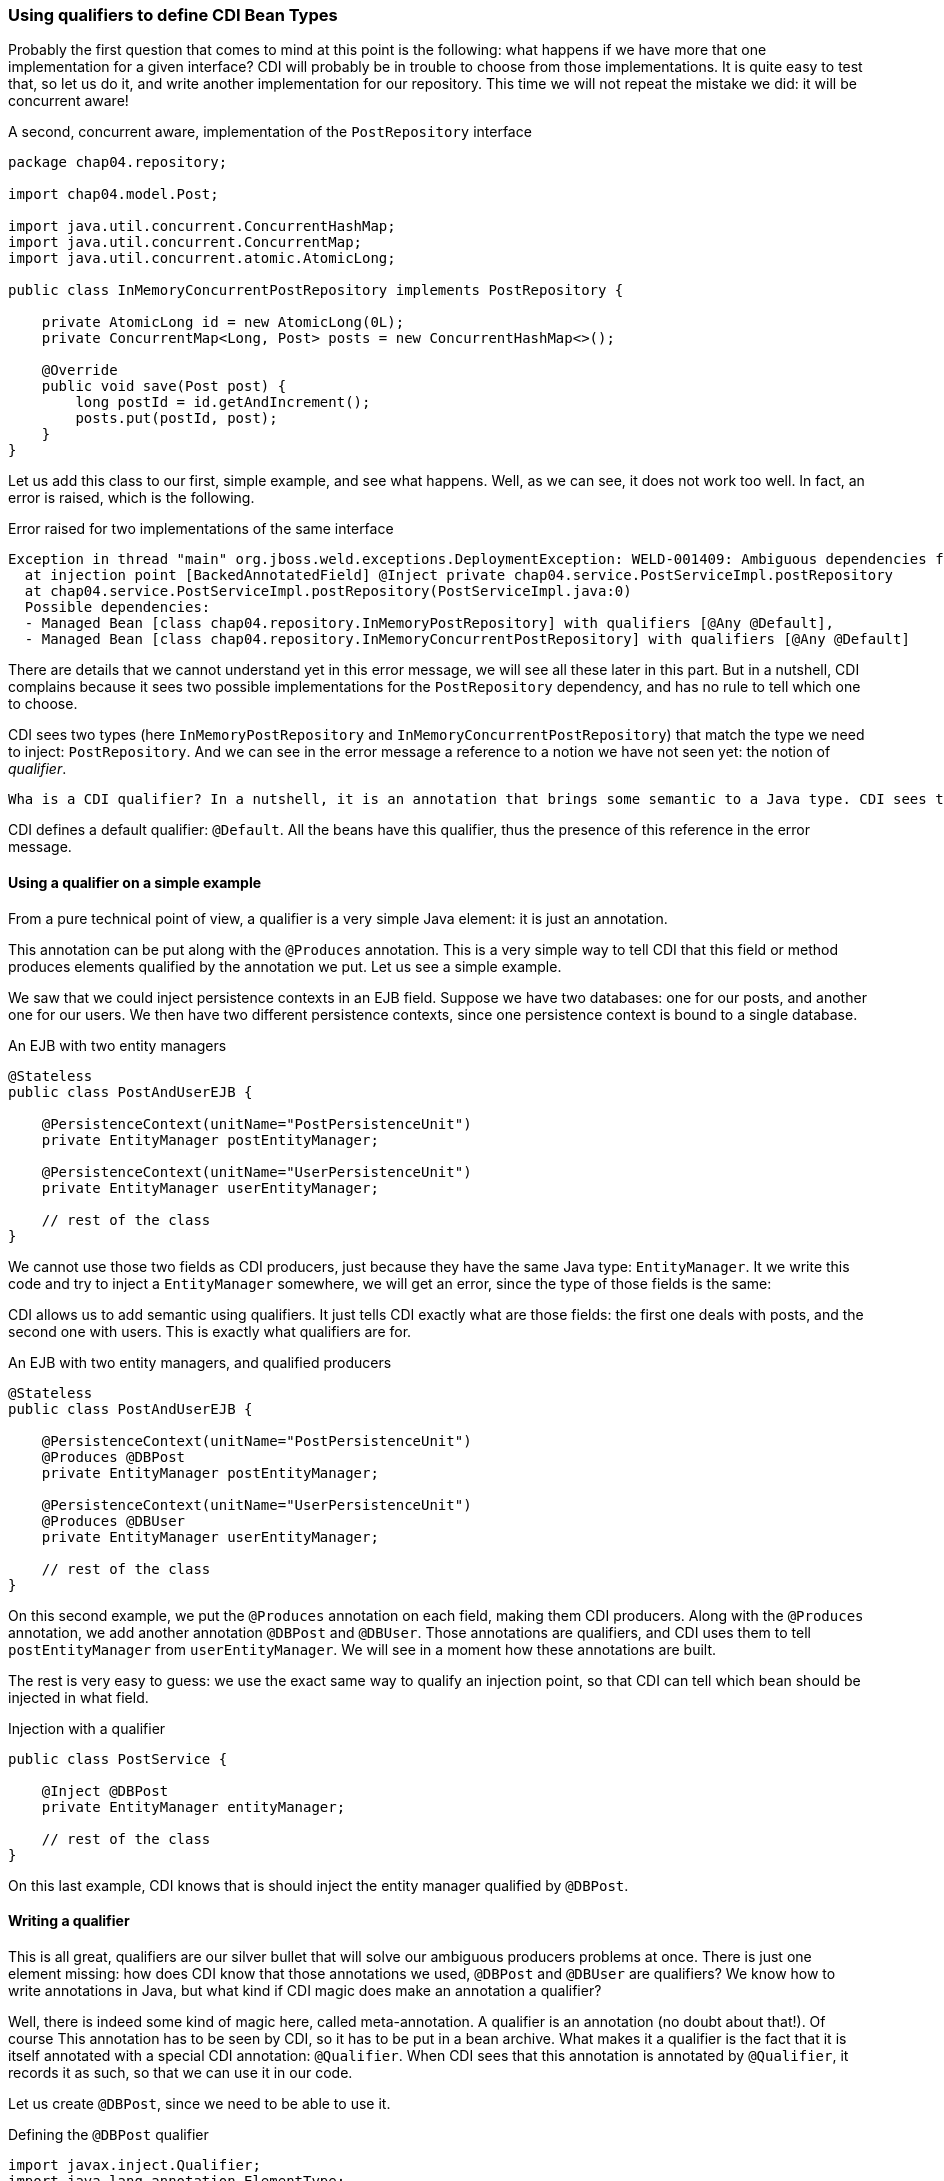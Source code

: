
=== Using qualifiers to define CDI Bean Types

Probably the first question that comes to mind at this point is the following: what happens if we have more that one implementation for a given interface? CDI will probably be in trouble to choose from those implementations. It is quite easy to test that, so let us do it, and write another implementation for our repository. This time we will not repeat the mistake we did: it will be concurrent aware!

[[app_listing]]
.A second, concurrent aware, implementation of the `PostRepository` interface
[source,java]
----
package chap04.repository;

import chap04.model.Post;

import java.util.concurrent.ConcurrentHashMap;
import java.util.concurrent.ConcurrentMap;
import java.util.concurrent.atomic.AtomicLong;

public class InMemoryConcurrentPostRepository implements PostRepository {

    private AtomicLong id = new AtomicLong(0L);
    private ConcurrentMap<Long, Post> posts = new ConcurrentHashMap<>();

    @Override
    public void save(Post post) {
        long postId = id.getAndIncrement();
        posts.put(postId, post);
    }
}
----

Let us add this class to our first, simple example, and see what happens. Well, as we can see, it does not work too well. In fact, an error is raised, which is the following.

[[app_listing]]
.Error raised for two implementations of the same interface
[source]
----
Exception in thread "main" org.jboss.weld.exceptions.DeploymentException: WELD-001409: Ambiguous dependencies for type PostRepository with qualifiers @Default
  at injection point [BackedAnnotatedField] @Inject private chap04.service.PostServiceImpl.postRepository
  at chap04.service.PostServiceImpl.postRepository(PostServiceImpl.java:0)
  Possible dependencies:
  - Managed Bean [class chap04.repository.InMemoryPostRepository] with qualifiers [@Any @Default],
  - Managed Bean [class chap04.repository.InMemoryConcurrentPostRepository] with qualifiers [@Any @Default]
----

There are details that we cannot understand yet in this error message, we will see all these later in this part. But in a nutshell, CDI complains because it sees two possible implementations for the `PostRepository` dependency, and has no rule to tell which one to choose.

CDI sees two types (here `InMemoryPostRepository` and `InMemoryConcurrentPostRepository`) that match the type we need to inject: `PostRepository`. And we can see in the error message a reference to a notion we have not seen yet: the notion of _qualifier_.

 Wha is a CDI qualifier? In a nutshell, it is an annotation that brings some semantic to a Java type. CDI sees this annotation and can tell two beans that have the same Java type. Thus, CDI can choose which bean should be used, with this qualifier.

CDI defines a default qualifier: `@Default`. All the beans have this qualifier, thus the presence of this reference in the error message.

==== Using a qualifier on a simple example

From a pure technical point of view, a qualifier is a very simple Java element: it is just an annotation.

This annotation can be put along with the `@Produces` annotation. This is a very simple way to tell CDI that this field or method produces elements qualified by the annotation we put. Let us see a simple example.

We saw that we could inject persistence contexts in an EJB field. Suppose we have two databases: one for our posts, and another one for our users. We then have two different persistence contexts, since one persistence context is bound to a single database.

[[app_listing]]
.An EJB with two entity managers
[source,java]
----
@Stateless
public class PostAndUserEJB {

    @PersistenceContext(unitName="PostPersistenceUnit")
    private EntityManager postEntityManager;

    @PersistenceContext(unitName="UserPersistenceUnit")
    private EntityManager userEntityManager;

    // rest of the class
}
----

We cannot use those two fields as CDI producers, just because they have the same Java type: `EntityManager`. It we write this code and try to inject a `EntityManager` somewhere, we will get an error, since the type of those fields is the same:

CDI allows us to add semantic using qualifiers. It just tells CDI exactly what are those fields: the first one deals with posts, and the second one with users. This is exactly what qualifiers are for.

[[app_listing]]
.An EJB with two entity managers, and qualified producers
[source,java]
----
@Stateless
public class PostAndUserEJB {

    @PersistenceContext(unitName="PostPersistenceUnit")
    @Produces @DBPost
    private EntityManager postEntityManager;

    @PersistenceContext(unitName="UserPersistenceUnit")
    @Produces @DBUser
    private EntityManager userEntityManager;

    // rest of the class
}
----

On this second example, we put the `@Produces` annotation on each field, making them CDI producers. Along with the `@Produces` annotation, we add another annotation `@DBPost` and `@DBUser`. Those annotations are qualifiers, and CDI uses them to tell `postEntityManager` from `userEntityManager`. We will see in a moment how these annotations are built.

The rest is very easy to guess: we use the exact same way to qualify an injection point, so that CDI can tell which bean should be injected in what field.

[[app_listing]]
.Injection with a qualifier
[source,java]
----
public class PostService {

    @Inject @DBPost
    private EntityManager entityManager;

    // rest of the class
}
----

On this last example, CDI knows that is should inject the entity manager qualified by `@DBPost`.

==== Writing a qualifier

This is all great, qualifiers are our silver bullet that will solve our ambiguous producers problems at once. There is just one element missing: how does CDI know that those annotations we used, `@DBPost` and `@DBUser` are qualifiers? We know how to write annotations in Java, but what kind if CDI magic does make an annotation a qualifier?

Well, there is indeed some kind of magic here, called meta-annotation. A qualifier is an annotation (no doubt about that!). Of course This annotation has to be seen by CDI, so it has to be put in a bean archive. What makes it a qualifier is the fact that it is itself annotated with a special CDI annotation: `@Qualifier`. When CDI sees that this annotation is annotated by `@Qualifier`, it records it as such, so that we can use it in our code.

Let us create `@DBPost`, since we need to be able to use it.

[[app_listing]]
.Defining the `@DBPost` qualifier
[source,java]
----
import javax.inject.Qualifier;
import java.lang.annotation.ElementType;
import java.lang.annotation.Retention;
import java.lang.annotation.RetentionPolicy;
import java.lang.annotation.Target;

@Qualifier // <1>
@Retention(RetentionPolicy.RUNTIME) // <2>
@Target({ElementType.METHOD, // <3>
         ElementType.FIELD,
         ElementType.PARAMETER,
         ElementType.TYPE})
public @interface DBPost {
}
----
<1> This is the annotation CDI needs to tell that `DBPost` is a qualifier
<2> Of course a qualifier is analyzed by CDI when we launch our application, se we need it at runtime
<3> those are the Java elements we can put our `DBPost` annotation on. This list has to be compatible with `@Produces` and `@Inject`, since a qualifier has to be put with those two annotations.

A qualifier might look a little tricky to create. The use of this meta-annotation is not a very common pattern. The fact is: CDI relies a lot on annotations, and uses this pattern in many places. So this is the right time to get used to it.

This pattern is in fact very easy to follow. Just create the annotation you need, add this special CDI annotation to it, `@Qualifier` in our example, and that is it, we have a new qualifier.

===== Qualifiers with attributes

It is legal for a qualifier to define attributes. In that case, CDI will compare the two annotations along with the values of their attributes. Those values are compared with their respective `equals()` method, as we expected.

A qualifier may also define attributes that are not taken into account in the comparison. In this case, this attribute should be annotated with `@Nonbinding`.

In the case an annotation attribute type is an array, then it should be annotated with `@Nonbinding`. If not, then non predictable or implementation dependent results will occur.

Let us see that on an example. We could have created one annotation `@DB` with a default value to tell from the user database and the post database.

[[app_listing]]
.Defining the `DBType` enumeration
[source,java]
----
public enum DBType {

    POST, USER
}
----

[[app_listing]]
.Defining the `DB` qualifier, with a `DBype` attribute
[source,java]
----
import javax.enterprise.util.Nonbinding;
import javax.inject.Qualifier;
import java.lang.annotation.ElementType;
import java.lang.annotation.Retention;
import java.lang.annotation.RetentionPolicy;
import java.lang.annotation.Target;

@Qualifier // <1>
@Retention(RetentionPolicy.RUNTIME)
@Target({ElementType.METHOD,
         ElementType.FIELD,
         ElementType.PARAMETER,
         ElementType.TYPE})
public @interface DB {

    DBType value(); // <2>

    @Nonbinding String comment() default ""; // <3>
}
----
<1> The definition of this qualifier is the same as the previous one
<2> Here we declare the `value()` attribute
<3> And here the `comment()` attribute, which is made optional

So we can now use this qualifier on the produce side in this way.

[[app_listing]]
.Redefining the entity manager producers
[source,java]
----
@Stateless
public class PostAndUserEJB {

    @PersistenceContext(unitName="PostPersistenceUnit")
    @Produces @DB(DBType.POST) // <1>
    private EntityManager postEntityManager;

    @PersistenceContext(unitName="UserPersistenceUnit")
    @Produces @DB(value=DBType.USER, comment="This is the User DB") // <2>
    private EntityManager userEntityManager;

    // rest of the class
}
----
<1> We do not need to tell that its attribute is the `value()` attribute, due to the way annotations work in Java
<2> Since we set a non-default value for the `comment()` attribute, we need to tell that `DBType.USER` is the value of the `value` attribute

==== Injecting by type, injecting by qualifier

CDI has in fact two ways of telling which bean should be injected where.

It can discriminate beans based on their Java type. But we have already seen that relying only on the Java type is not enough. We saw it on the entity manager example. On one hand, we have the `EntityManager` type, and on the other hand we have different databases that cannot be discriminated solely on the type of the injected object.

So we need more information, and this information is brought by qualifiers. A qualifier can be seen as an element that is there to add the piece of information we need along with the type of a bean. It tells CDI that this injection point needs an `EntityManager` that points to our user database for instance.

Qualifiers are just there to add information to qualify producers and injection points in a CDI application. We might not need them, there are just here to help us.

==== Qualifiers of a bean

The notion of qualifier is of course linked to the notion of bean. We say, in the CDI context, that a bean has qualifiers. But this is quite an abstract notion, because we never really see this bean. What we see is where and how it is produced, and where and how it is used, or injected.

In fact, a bean has all the qualifiers defined on its producer (method, field or constructor), plus a number of qualifiers CDI adds with certain default rules that we are going to see. This defines the qualifiers possessed by a bean.

And on the other hand, when we use a bean, that is, when a bean is injected in our code, this injection point is bound to have a set of qualifiers defined on it.

So this notion of qualifier can be seen from three points of view:

* the qualifiers that a bean has
* the qualifiers defined at the producer level
* the qualifiers defined at the injection point

===== Adding a qualifier on a producer

We saw that a producer could be a method or a field, thus adding a qualifier on those two elements makes perfect sense.

===== Adding a qualifier on a type

We also saw that CDI sees the `InMemoryPostRepository` and `InMemoryConcurrentPostRepository` classes as two possible instances of the `PostRepository` interface, without any kind of information, metadata or configuration from us. It is its default behavior. To tell those two implementations, we can add a qualifier directly on the classes themselves. This pattern will be the following.

[[app_listing]]
.Qualifying types
[source,java]
----
@SimpleRepository
public class InMemoryPostRepository implements PostRepository {
    // content of the class
}

@ConcurrentRepository
public class InMemoryConcurrentPostRepository implements PostRepository {
    // content of the class
}
----

The two annotations `@SimpleRepository` and `@ConcurrentRepository` are two qualifiers that CDI uses to tell those two implementations. Using them on the injection points will tell CDI which one to use on which place.

===== Qualifiers on the injected constructor

We also saw the case of a CDI bean that has no empty constructor, due to the presence of one or more constructors with arguments. We saw that one of those constructors can be annotated with `@Inject`, allowing CDI to use this constructor to build this bean using this constructor. And at last, we saw that, in this case, all the parameters of this constructor are injected by CDI, since it is CDI itself that calls this constructor.

We do not need to annotate those parameters with `@Inject`, since this is the default CDI behavior. But we can put qualifiers on them. CDI will use those qualifiers to tell which bean it should inject. The pattern is the following.

[[app_listing]]
.Qualifying injected parameters
[source,java]
----
public class PostServiceImpl implements PostService {

    @Inject // <1>
    public PostServiceImpl(
        @ConcurrentRepository postRepository) { // <2>
        // content of the constructor
    }

    // rest of the class
}
----
<1> Tells CDI that it should use this constructor to create an instance of `PostService`
<2> Tells CDI to use the `InMemoryConcurrentPostRepository` bean to call this constructor

===== Adding a qualifier on an injection point

Any number of qualifiers can be added on a CDI injection point. CDI will look for a bean that matches all the defined qualifiers. If no bean, or more than one bean matches the definition, then an error will be raised. Of course, this bean can have more qualifier than needed to be injected. The set of all the qualifiers a bean has has to be a subset of the needed qualifiers.

==== Existing qualifiers

CDI defines four qualifiers:

* `@Named`
* `@New`
* `@Default`
* `@Any`


===== The `@Named` qualifier

This qualifier has a special status, as giving a name to a bean is mandatory for certain categories of beans in the Java EE world. But we can also give names to our beans outside of this context, just for the sake of the readability of our code.

This annotation defines a `value` attribute, which holds the name of the annotated bean.

===== The `@New` qualifier

This qualifier was defined in CDI 1.0, and deprecated in CDI 1.1. So you should not use it in your code, apart from using it for legacy reasons. We are not going to cover this annotation in details. Instead of injecting `@New` beans, you should inject `@Dependent` beans.

The `@New` annotation can take a default attribute which type is a class. This class is the one to instantiate to inject the annotated bean. If the value attribute is not specified, then the class of the bean will be instantiated.

===== The `@Default` qualifier

CDI adds the `@Default` qualifier on all the beans that have no qualifier. There is an exception for the `@Named` qualifier: a bean that has this qualifier will get the `@Default` qualifier also. So any producer that has no qualifier, or that has the `@Named` qualifier as its only qualifier, has this `@Default` qualifier.

Adding this qualifier explicitly is perfectly legal from a pure technical point of view, but would not make a lot of sense: let CDI handle this qualifier for us.

The same goes for the injection point. CDI adds the `@Default` qualifier on any injection point that defines no qualifier. The use of the `@Named` qualifier on injection points is not recommended. The `@Named` qualifier implies string-based bean identification, and this approach is not the recommended one any more.


===== The `@Any` qualifier

The `@Any` qualifier is present on all the beans CDI can handle, except for the `@New` beans that you should not use in your application. So one could think that this qualifier is useless, since it is present everywhere. It has in fact a very precise use, that we will see later, when we talk about programatic lookup.

The fact that this qualifier is present on all producers explains the error message we saw when we created ambiguous injection points and producers.

==== Injection by qualifier, injecting by type

So at this point, we have two ways of producing and injection beans. The first one relies on the Java type system. It works very well, leads to very simple and clean code, as well as robust patterns. But as we saw, most of the time it is not precise enough, since we may want to produce several beans of different kinds, but with the same type. We saw the example of the `EntityManager`, and there are many other. Many configuration parameters of our applications are injected in various places, and they are all `String`, `int`, or other very general Java types.

So CDI introduces the notion of _qualifier_ to add precision on the Java type of a bean. A qualifier is a just a simple annotation, that we can add both on the producing side, and on the injection side.

The full CDI Bean Type is thus the combination of the Java types (classes and interfaces) of a given bean, and its qualifiers.

In some cases, we might want to not take into account all the Java type hierarchy. For instance, we might want to add to the CDI Bean Type, only the interfaces, and not the implementing class, nor the `Object` class. And even for the interfaces, some of them do not carry any relevant information for our CDI application. It might be the case for `Serializable` or `Cloneable`.

The question is: can we remove some Java types that a bean has from the CDI Bean Type? It turns out that the answer is yes.

We can add an annotation on the production side that we tell CDI what Java types to take into account when building the CDI Bean Type. This annotation is simply `@Typed`, and it gives the list of those Java type. Let us go back to our `InMemoryConcurrentPostRepository` example, and let us add the `Serializable` interface to its declaration.

[[app_listing]]
.The CDI Bean Type of the `InMemoryConcurrentPostRepository` class
[source,java]
----
package chap04.repository;

import chap04.model.Post;

import java.util.concurrent.ConcurrentHashMap;
import java.util.concurrent.ConcurrentMap;
import java.util.concurrent.atomic.AtomicLong;

public class InMemoryConcurrentPostRepository implements PostRepository, Serializable {

    // content of the class
}
----

How does CDI build the CDI Bean Type of this bean?

First, this class does not have any qualifier, so CDI automatically adds the `@Any` and `@Default` qualifiers to it. If we had added an explicit qualifier, then the `@Default` qualifier would not have been there.

Then CDI adds the Java types: `InMemoryConcurrentPostRepository` of course, but also `Object`, as it is the case for all the beans. Then it also adds the two declared interfaces: `PostRepository` and `Serializable`.

Now the question is: do we really need the `Object` type and the `Serializable` Java types? They are so general, that they do not carry much information. Having general types in our CDI Bean Type set might lead to weird errors in our applications. Suppose we forget to add a dependant JAR for instance, with some important producers in it. The error we might get is that there are too many beans with the type `Object` to inject at a given injection point. What we would like to have is an error stating that this injection point has no matching bean to inject.

So we may add the `@Typed` annotation to the definition of our bean.

[[app_listing]]
.The CDI Bean Type of the `InMemoryConcurrentPostRepository` class
[source,java]
----
package chap04.repository;

import chap04.model.Post;

import java.util.concurrent.ConcurrentHashMap;
import java.util.concurrent.ConcurrentMap;
import java.util.concurrent.atomic.AtomicLong;

@Typed(PostRepository.class)
public class InMemoryConcurrentPostRepository implements PostRepository, Serializable {

    // content of the class
}
----

This time, the only Java type we have in the CDI Bean Type is `PostRepository`, and this is what we expect.

So the `@Typed` annotation, is another annotation we have in our toolbox to select which Java type CDI gives to a bean, among the available Java types a bean has.
